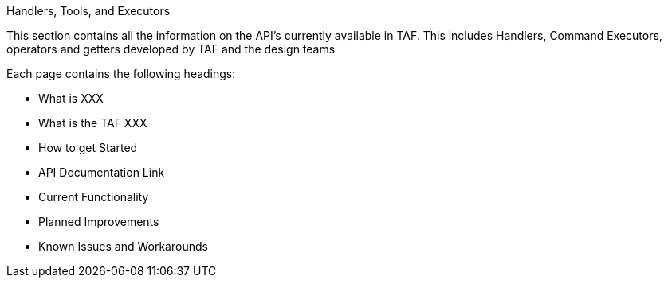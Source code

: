 Handlers, Tools, and Executors
====================================================

This section contains all the information on the API’s currently
available in TAF. This includes Handlers, Command Executors, operators
and getters developed by TAF and the design teams

Each page contains the following headings:

* What is XXX
* What is the TAF XXX
* How to get Started
* API Documentation Link
* Current Functionality
* Planned Improvements
* Known Issues and Workarounds
